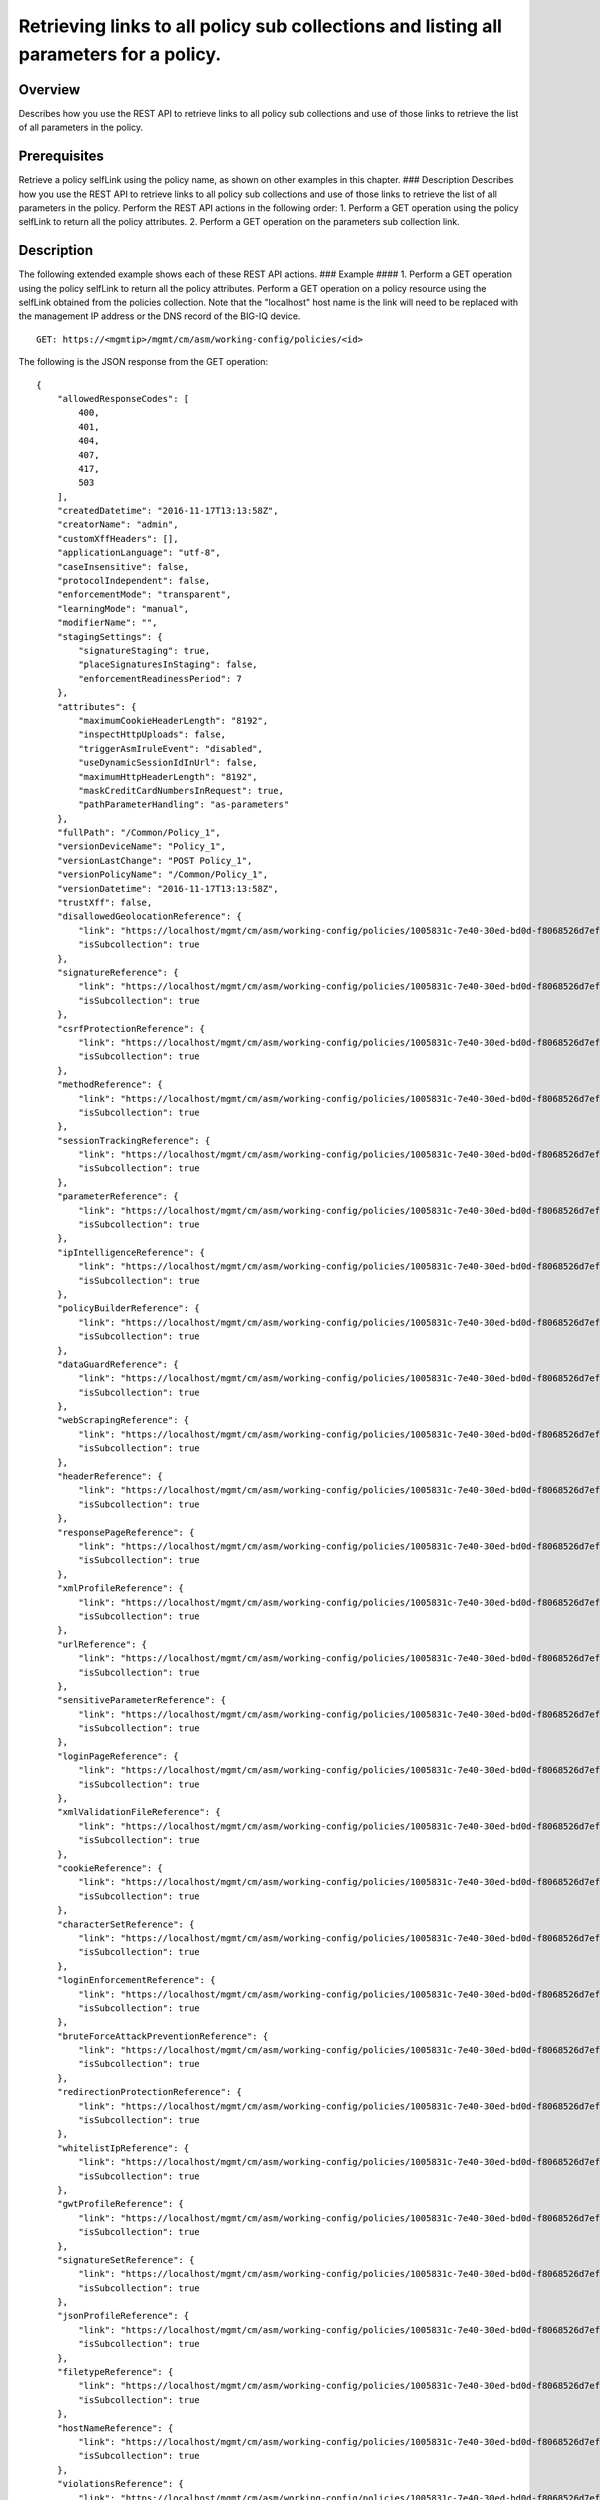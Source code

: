 Retrieving links to all policy sub collections and listing all parameters for a policy.
---------------------------------------------------------------------------------------

Overview
~~~~~~~~

Describes how you use the REST API to retrieve links to all policy sub
collections and use of those links to retrieve the list of all
parameters in the policy.

Prerequisites
~~~~~~~~~~~~~

Retrieve a policy selfLink using the policy name, as shown on other
examples in this chapter. ### Description Describes how you use the REST
API to retrieve links to all policy sub collections and use of those
links to retrieve the list of all parameters in the policy. Perform the
REST API actions in the following order: 1. Perform a GET operation
using the policy selfLink to return all the policy attributes. 2.
Perform a GET operation on the parameters sub collection link.

Description
~~~~~~~~~~~

The following extended example shows each of these REST API actions. ###
Example #### 1. Perform a GET operation using the policy selfLink to
return all the policy attributes. Perform a GET operation on a policy
resource using the selfLink obtained from the policies collection. Note
that the "localhost" host name is the link will need to be replaced with
the management IP address or the DNS record of the BIG-IQ device.

::

    GET: https://<mgmtip>/mgmt/cm/asm/working-config/policies/<id>

The following is the JSON response from the GET operation:

::

    {
        "allowedResponseCodes": [
            400,
            401,
            404,
            407,
            417,
            503
        ],
        "createdDatetime": "2016-11-17T13:13:58Z",
        "creatorName": "admin",
        "customXffHeaders": [],
        "applicationLanguage": "utf-8",
        "caseInsensitive": false,
        "protocolIndependent": false,
        "enforcementMode": "transparent",
        "learningMode": "manual",
        "modifierName": "",
        "stagingSettings": {
            "signatureStaging": true,
            "placeSignaturesInStaging": false,
            "enforcementReadinessPeriod": 7
        },
        "attributes": {
            "maximumCookieHeaderLength": "8192",
            "inspectHttpUploads": false,
            "triggerAsmIruleEvent": "disabled",
            "useDynamicSessionIdInUrl": false,
            "maximumHttpHeaderLength": "8192",
            "maskCreditCardNumbersInRequest": true,
            "pathParameterHandling": "as-parameters"
        },
        "fullPath": "/Common/Policy_1",
        "versionDeviceName": "Policy_1",
        "versionLastChange": "POST Policy_1",
        "versionPolicyName": "/Common/Policy_1",
        "versionDatetime": "2016-11-17T13:13:58Z",
        "trustXff": false,
        "disallowedGeolocationReference": {
            "link": "https://localhost/mgmt/cm/asm/working-config/policies/1005831c-7e40-30ed-bd0d-f8068526d7ef/disallowed-geolocations",
            "isSubcollection": true
        },
        "signatureReference": {
            "link": "https://localhost/mgmt/cm/asm/working-config/policies/1005831c-7e40-30ed-bd0d-f8068526d7ef/signatures",
            "isSubcollection": true
        },
        "csrfProtectionReference": {
            "link": "https://localhost/mgmt/cm/asm/working-config/policies/1005831c-7e40-30ed-bd0d-f8068526d7ef/csrf-protection",
            "isSubcollection": true
        },
        "methodReference": {
            "link": "https://localhost/mgmt/cm/asm/working-config/policies/1005831c-7e40-30ed-bd0d-f8068526d7ef/methods",
            "isSubcollection": true
        },
        "sessionTrackingReference": {
            "link": "https://localhost/mgmt/cm/asm/working-config/policies/1005831c-7e40-30ed-bd0d-f8068526d7ef/session-tracking",
            "isSubcollection": true
        },
        "parameterReference": {
            "link": "https://localhost/mgmt/cm/asm/working-config/policies/1005831c-7e40-30ed-bd0d-f8068526d7ef/parameters",
            "isSubcollection": true
        },
        "ipIntelligenceReference": {
            "link": "https://localhost/mgmt/cm/asm/working-config/policies/1005831c-7e40-30ed-bd0d-f8068526d7ef/ip-intelligence",
            "isSubcollection": true
        },
        "policyBuilderReference": {
            "link": "https://localhost/mgmt/cm/asm/working-config/policies/1005831c-7e40-30ed-bd0d-f8068526d7ef/policy-builder",
            "isSubcollection": true
        },
        "dataGuardReference": {
            "link": "https://localhost/mgmt/cm/asm/working-config/policies/1005831c-7e40-30ed-bd0d-f8068526d7ef/data-guard",
            "isSubcollection": true
        },
        "webScrapingReference": {
            "link": "https://localhost/mgmt/cm/asm/working-config/policies/1005831c-7e40-30ed-bd0d-f8068526d7ef/web-scraping",
            "isSubcollection": true
        },
        "headerReference": {
            "link": "https://localhost/mgmt/cm/asm/working-config/policies/1005831c-7e40-30ed-bd0d-f8068526d7ef/headers",
            "isSubcollection": true
        },
        "responsePageReference": {
            "link": "https://localhost/mgmt/cm/asm/working-config/policies/1005831c-7e40-30ed-bd0d-f8068526d7ef/response-pages",
            "isSubcollection": true
        },
        "xmlProfileReference": {
            "link": "https://localhost/mgmt/cm/asm/working-config/policies/1005831c-7e40-30ed-bd0d-f8068526d7ef/xml-profiles",
            "isSubcollection": true
        },
        "urlReference": {
            "link": "https://localhost/mgmt/cm/asm/working-config/policies/1005831c-7e40-30ed-bd0d-f8068526d7ef/urls",
            "isSubcollection": true
        },
        "sensitiveParameterReference": {
            "link": "https://localhost/mgmt/cm/asm/working-config/policies/1005831c-7e40-30ed-bd0d-f8068526d7ef/sensitive-parameters",
            "isSubcollection": true
        },
        "loginPageReference": {
            "link": "https://localhost/mgmt/cm/asm/working-config/policies/1005831c-7e40-30ed-bd0d-f8068526d7ef/login-pages",
            "isSubcollection": true
        },
        "xmlValidationFileReference": {
            "link": "https://localhost/mgmt/cm/asm/working-config/policies/1005831c-7e40-30ed-bd0d-f8068526d7ef/xml-validation-files",
            "isSubcollection": true
        },
        "cookieReference": {
            "link": "https://localhost/mgmt/cm/asm/working-config/policies/1005831c-7e40-30ed-bd0d-f8068526d7ef/cookies",
            "isSubcollection": true
        },
        "characterSetReference": {
            "link": "https://localhost/mgmt/cm/asm/working-config/policies/1005831c-7e40-30ed-bd0d-f8068526d7ef/character-sets",
            "isSubcollection": true
        },
        "loginEnforcementReference": {
            "link": "https://localhost/mgmt/cm/asm/working-config/policies/1005831c-7e40-30ed-bd0d-f8068526d7ef/login-enforcement",
            "isSubcollection": true
        },
        "bruteForceAttackPreventionReference": {
            "link": "https://localhost/mgmt/cm/asm/working-config/policies/1005831c-7e40-30ed-bd0d-f8068526d7ef/brute-force-attack-preventions",
            "isSubcollection": true
        },
        "redirectionProtectionReference": {
            "link": "https://localhost/mgmt/cm/asm/working-config/policies/1005831c-7e40-30ed-bd0d-f8068526d7ef/redirection-protection",
            "isSubcollection": true
        },
        "whitelistIpReference": {
            "link": "https://localhost/mgmt/cm/asm/working-config/policies/1005831c-7e40-30ed-bd0d-f8068526d7ef/whitelist-ips",
            "isSubcollection": true
        },
        "gwtProfileReference": {
            "link": "https://localhost/mgmt/cm/asm/working-config/policies/1005831c-7e40-30ed-bd0d-f8068526d7ef/gwt-profiles",
            "isSubcollection": true
        },
        "signatureSetReference": {
            "link": "https://localhost/mgmt/cm/asm/working-config/policies/1005831c-7e40-30ed-bd0d-f8068526d7ef/signature-sets",
            "isSubcollection": true
        },
        "jsonProfileReference": {
            "link": "https://localhost/mgmt/cm/asm/working-config/policies/1005831c-7e40-30ed-bd0d-f8068526d7ef/json-profiles",
            "isSubcollection": true
        },
        "filetypeReference": {
            "link": "https://localhost/mgmt/cm/asm/working-config/policies/1005831c-7e40-30ed-bd0d-f8068526d7ef/filetypes",
            "isSubcollection": true
        },
        "hostNameReference": {
            "link": "https://localhost/mgmt/cm/asm/working-config/policies/1005831c-7e40-30ed-bd0d-f8068526d7ef/host-names",
            "isSubcollection": true
        },
        "violationsReference": {
            "link": "https://localhost/mgmt/cm/asm/working-config/policies/1005831c-7e40-30ed-bd0d-f8068526d7ef/violations",
            "isSubcollection": true
        },
        "evasionsReference": {
            "link": "https://localhost/mgmt/cm/asm/working-config/policies/1005831c-7e40-30ed-bd0d-f8068526d7ef/evasions",
            "isSubcollection": true
        },
        "httpProtocolsReference": {
            "link": "https://localhost/mgmt/cm/asm/working-config/policies/1005831c-7e40-30ed-bd0d-f8068526d7ef/http-protocols",
            "isSubcollection": true
        },
        "webServicesSecurityReference": {
            "link": "https://localhost/mgmt/cm/asm/working-config/policies/1005831c-7e40-30ed-bd0d-f8068526d7ef/web-services-securities",
            "isSubcollection": true
        },
        "extractionsReference": {
            "link": "https://localhost/mgmt/cm/asm/working-config/policies/1005831c-7e40-30ed-bd0d-f8068526d7ef/extractions",
            "isSubcollection": true
        },
        "plainTextProfileReference": {
            "link": "https://localhost/mgmt/cm/asm/working-config/policies/1005831c-7e40-30ed-bd0d-f8068526d7ef/plain-text-profiles",
            "isSubcollection": true
        },
        "websocketUrlReference": {
            "link": "https://localhost/mgmt/cm/asm/working-config/policies/1005831c-7e40-30ed-bd0d-f8068526d7ef/websocket-urls",
            "isSubcollection": true
        },
        "sectionReference": {
            "link": "https://localhost/mgmt/cm/asm/working-config/policies/1005831c-7e40-30ed-bd0d-f8068526d7ef/sections",
            "isSubcollection": true
        },
        "type": "security",
        "hasParent": false,
        "partition": "Common",
        "name": "Policy_1",
        "description": "",
        "id": "1005831c-7e40-30ed-bd0d-f8068526d7ef",
        "generation": 1,
        "lastUpdateMicros": 1479388438212062,
        "kind": "cm:asm:working-config:policies:policystate",
        "selfLink": "https://localhost/mgmt/cm/asm/working-config/policies/1005831c-7e40-30ed-bd0d-f8068526d7ef"
    }

2. Perform a GET operation on the parameters sub collection link.
^^^^^^^^^^^^^^^^^^^^^^^^^^^^^^^^^^^^^^^^^^^^^^^^^^^^^^^^^^^^^^^^^

Perform a GET operation on the parameters sub collection link. The
parameters sub collection link can be found in the 'parameterReference'
reference structure (link attribute) in the policy above. The link can
also be determined by the policy selfLink - add '/parameters' to the
policy selfLink. The same logic applies to all other sub collections as
listed above.

::

    GET: https://<mgmtip>/mgmt/cm/asm/working-config/policies/<id>/parameters

The following is the JSON response from the GET operation:

::

    {
        "items": [
            {
                "allowRepeatedParameterName": false,
                "checkMaxValueLength": false,
                "metacharsOnParameterValueCheck": true,
                "attackSignaturesCheck": true,
                "isBase64": false,
                "sensitiveParameter": false,
                "allowEmptyValue": true,
                "enableRegularExpression": false,
                "performStaging": false,
                "dataType": "alpha-numeric",
                "level": "url",
                "signatureOverrides": [
                    {
                        "enabled": true,
                        "signatureReference": {
                            "name": "\"open()\" execution attempt",
                            "link": "https://localhost/mgmt/cm/asm/working-config/signatures/0d8018f7-055b-3b72-96eb-97c3e3bb3c64"
                        }
                    }
                ],
                "valueMetacharOverrides": [
                    {
                        "isAllowed": false,
                        "metachar": "0x4"
                    }
                ],
                "valueType": "user-input",
                "urlReference": {
                    "link": "https://localhost/mgmt/cm/asm/working-config/policies/1005831c-7e40-30ed-bd0d-f8068526d7ef/urls/96009cdc-01c5-37bd-a5d1-1189937a16a0"
                },
                "type": "explicit",
                "name": "Param_1",
                "id": "07a6094f-c99d-3aac-8a20-b154663a6ea8",
                "generation": 1,
                "lastUpdateMicros": 1479395792656799,
                "kind": "cm:asm:working-config:policies:parameters:parameterstate",
                "selfLink": "https://localhost/mgmt/cm/asm/working-config/policies/1005831c-7e40-30ed-bd0d-f8068526d7ef/parameters/07a6094f-c99d-3aac-8a20-b154663a6ea8"
            },
            {
                "allowRepeatedParameterName": false,
                "checkMaxValueLength": false,
                "checkMetachars": true,
                "metacharsOnParameterValueCheck": true,
                "attackSignaturesCheck": true,
                "isBase64": false,
                "sensitiveParameter": false,
                "allowEmptyValue": true,
                "enableRegularExpression": false,
                "performStaging": true,
                "dataType": "alpha-numeric",
                "level": "global",
                "nameMetacharOverrides": [],
                "signatureOverrides": [],
                "valueMetacharOverrides": [],
                "valueType": "user-input",
                "wildcardOrder": 1,
                "type": "wildcard",
                "name": "*",
                "id": "138afd59-dc95-373f-8b73-03a871dd863f",
                "generation": 1,
                "lastUpdateMicros": 1479388438536186,
                "kind": "cm:asm:working-config:policies:parameters:parameterstate",
                "selfLink": "https://localhost/mgmt/cm/asm/working-config/policies/1005831c-7e40-30ed-bd0d-f8068526d7ef/parameters/138afd59-dc95-373f-8b73-03a871dd863f"
            }
        ],
        "generation": 3,
        "kind": "cm:asm:working-config:policies:parameters:parametercollectionstate",
        "lastUpdateMicros": 1479395792694929,
        "selfLink": "https://localhost/mgmt/cm/asm/working-config/policies/1005831c-7e40-30ed-bd0d-f8068526d7ef/parameters"
    }

API reference
~~~~~~~~~~~~~

`Api reference - virtual server
management <../html-reference/virtual-server-management.html>`__ `Api
reference - asm policy
management <../html-reference/asm-policies.html>`__
